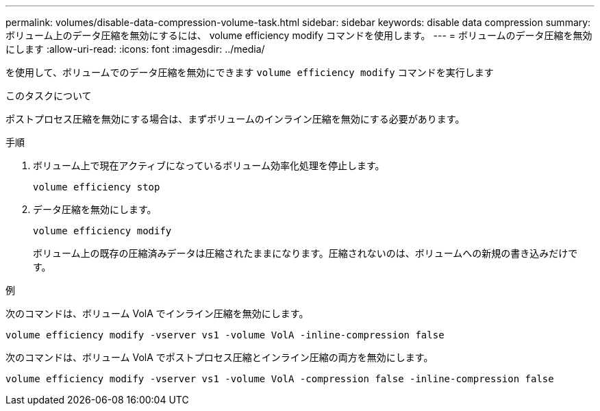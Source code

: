 ---
permalink: volumes/disable-data-compression-volume-task.html 
sidebar: sidebar 
keywords: disable data compression 
summary: ボリューム上のデータ圧縮を無効にするには、 volume efficiency modify コマンドを使用します。 
---
= ボリュームのデータ圧縮を無効にします
:allow-uri-read: 
:icons: font
:imagesdir: ../media/


[role="lead"]
を使用して、ボリュームでのデータ圧縮を無効にできます `volume efficiency modify` コマンドを実行します

.このタスクについて
ポストプロセス圧縮を無効にする場合は、まずボリュームのインライン圧縮を無効にする必要があります。

.手順
. ボリューム上で現在アクティブになっているボリューム効率化処理を停止します。
+
`volume efficiency stop`

. データ圧縮を無効にします。
+
`volume efficiency modify`

+
ボリューム上の既存の圧縮済みデータは圧縮されたままになります。圧縮されないのは、ボリュームへの新規の書き込みだけです。



.例
次のコマンドは、ボリューム VolA でインライン圧縮を無効にします。

`volume efficiency modify -vserver vs1 -volume VolA -inline-compression false`

次のコマンドは、ボリューム VolA でポストプロセス圧縮とインライン圧縮の両方を無効にします。

`volume efficiency modify -vserver vs1 -volume VolA -compression false -inline-compression false`
